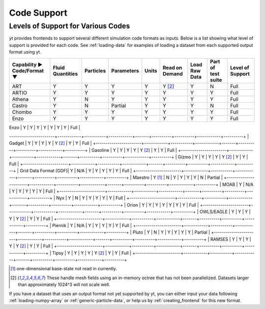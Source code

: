 
.. _code-support:

Code Support
============

Levels of Support for Various Codes
-----------------------------------

yt provides frontends to support several different simulation code formats
as inputs.  Below is a list showing what level of support is provided for
each code. See :ref:`loading-data` for examples of loading a dataset from
each supported output format using yt.

+-----------------------+------------+-----------+------------+-------+----------+----------+------------+----------+
| Capability ►          | Fluid      | Particles | Parameters | Units | Read on  | Load Raw | Part of    | Level of |
| Code/Format ▼         | Quantities |           |            |       | Demand   | Data     | test suite | Support  |
+=======================+============+===========+============+=======+==========+==========+============+==========+
| ART                   |     Y      |     Y     |      Y     |   Y   | Y [#f2]_ |    Y     |     N      |   Full   |
+-----------------------+------------+-----------+------------+-------+----------+----------+------------+----------+
| ARTIO                 |     Y      |     Y     |      Y     |   Y   |    Y     |    Y     |     Y      |   Full   |
+-----------------------+------------+-----------+------------+-------+----------+----------+------------+----------+
| Athena                |     Y      |     N     |      Y     |   Y   |    Y     |    Y     |     Y      |   Full   |
+-----------------------+------------+-----------+------------+-------+----------+----------+------------+----------+
| Castro                |     Y      |     N     |   Partial  |   Y   |    Y     |    Y     |     N      |   Full   |
+-----------------------+------------+-----------+------------+-------+----------+----------+------------+----------+
| Chombo                |     Y      |     Y     |      Y     |   Y   |    Y     |    Y     |     Y      |   Full   |
+-----------------------+------------+-----------+------------+-------+----------+----------+------------+----------+
| Enzo                  |     Y      |     Y     |      Y     |   Y   |    Y     |    Y     |     Y      |   Full   |
+-----------------------+------------+-----------+------------+-------+----------+----------+------------+----------+
| FITS                  |     Y      |    N/A    |      Y     |   Y   |    Y     |    Y     |     Y      |   Full   |
++-----------------------+------------+-----------+------------+-------+----------+----------+------------+----------+
| FLASH                 |     Y      |     Y     |      Y     |   Y   |    Y     |    Y     |     Y      |   Full   |
-----------------------+------------+-----------+------------+-------+----------+----------+------------+----------+
| Gadget                |     Y      |     Y     |      Y     |   Y   | Y [#f2]_ |    Y     |     Y      |   Full   |
+-----------------------+------------+-----------+------------+-------+----------+----------+------------+----------+
| Gasoline              |     Y      |     Y     |      Y     |   Y   | Y [#f2]_ |    Y     |     Y      |   Full   |
+-----------------------+------------+-----------+------------+-------+----------+----------+------------+----------+
| Gizmo                 |     Y      |     Y     |      Y     |   Y   | Y [#f2]_ |    Y     |     Y      |   Full   |
+-----------------------+------------+-----------+------------+-------+----------+----------+------------+----------+
| Grid Data Format (GDF)|     Y      |    N/A    |      Y     |   Y   |    Y     |    Y     |     Y      |   Full   |
+-----------------------+------------+-----------+------------+-------+----------+----------+------------+----------+
| Maestro               |   Y [#f1]_ |     N     |      Y     |   Y   |    Y     |    Y     |     N      | Partial  |
+-----------------------+------------+-----------+------------+-------+----------+----------+------------+----------+
| MOAB                  |     Y      |    N/A    |      Y     |   Y   |    Y     |    Y     |     Y      |   Full   |
+-----------------------+------------+-----------+------------+-------+----------+----------+------------+----------+
| Nyx                   |     Y      |     N     |      Y     |   Y   |    Y     |    Y     |     Y      |   Full   |
+-----------------------+------------+-----------+------------+-------+----------+----------+------------+----------+
| Orion                 |     Y      |     Y     |      Y     |   Y   |    Y     |    Y     |     Y      |   Full   |
+-----------------------+------------+-----------+------------+-------+----------+----------+------------+----------+
| OWLS/EAGLE            |     Y      |     Y     |      Y     |   Y   | Y [#f2]_ |    Y     |     Y      |   Full   |
+-----------------------+------------+-----------+------------+-------+----------+----------+------------+----------+
| Piernik               |     Y      |    N/A    |      Y     |   Y   |    Y     |    Y     |     Y      |   Full   |
+-----------------------+------------+-----------+------------+-------+----------+----------+------------+----------+
| Pluto                 |     Y      |     N     |      Y     |   Y   |    Y     |    Y     |     Y      | Partial  |
+-----------------------+------------+-----------+------------+-------+----------+----------+------------+----------+
| RAMSES                |     Y      |     Y     |      Y     |   Y   | Y [#f2]_ |    Y     |     Y      |   Full   |
+-----------------------+------------+-----------+------------+-------+----------+----------+------------+----------+
| Tipsy                 |     Y      |     Y     |      Y     |   Y   | Y [#f2]_ |    Y     |     Y      |   Full   |
+-----------------------+------------+-----------+------------+-------+----------+----------+------------+----------+

.. [#f1] one-dimensional base-state not read in currently.
.. [#f2] These handle mesh fields using an in-memory octree that has not been parallelized.
         Datasets larger than approximately 1024^3 will not scale well.


If you have a dataset that uses an output format not yet supported by yt, you
can either input your data following :ref:`loading-numpy-array` or
:ref:`generic-particle-data`, or help us by :ref:`creating_frontend` for this
new format.
